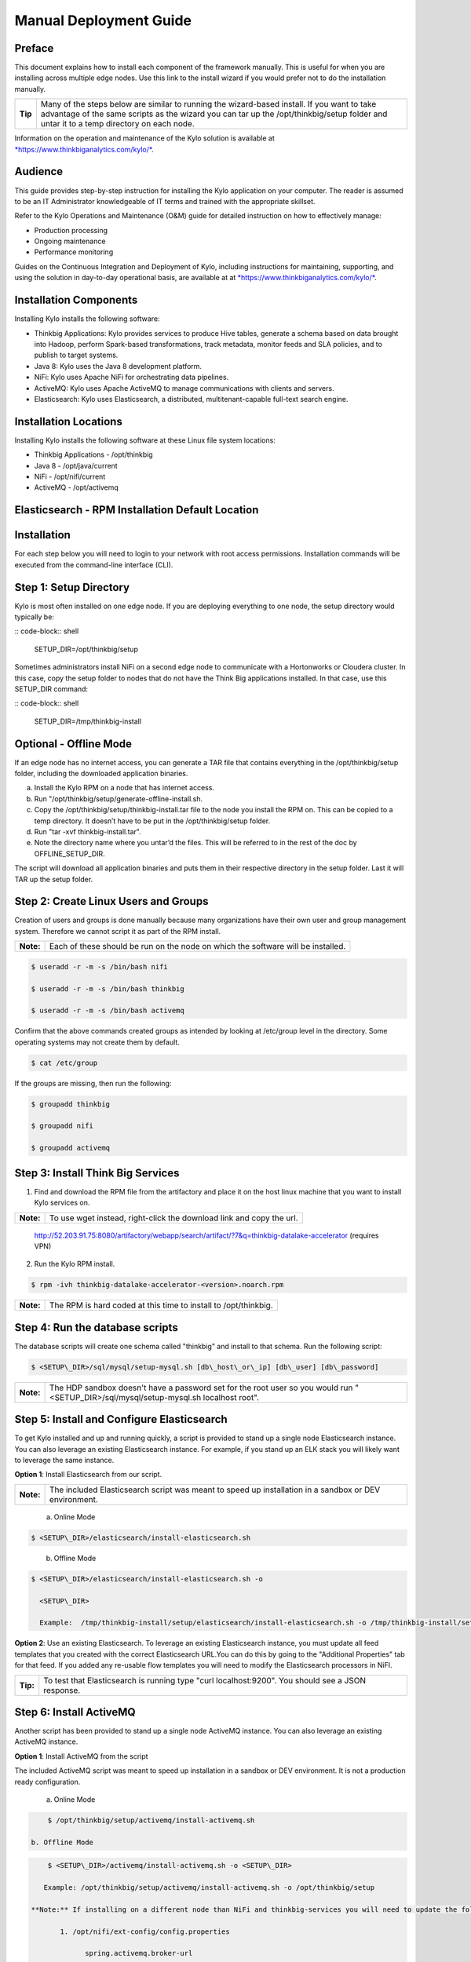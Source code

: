 
=======================
Manual Deployment Guide
=======================

Preface
=======

This document explains how to install each component of the framework
manually. This is useful for when you are installing across multiple
edge nodes. Use this link to the install wizard if you would prefer not
to do the installation manually.

+-----------+-----------------------------------------------------------------------------------------------------------------------------------------------------------------------------------------------------------------------------------------+
| **Tip**   | Many of the steps below are similar to running the wizard-based install. If you want to take advantage of the same scripts as the wizard you can tar up the /opt/thinkbig/setup folder and untar it to a temp directory on each node.   |
+-----------+-----------------------------------------------------------------------------------------------------------------------------------------------------------------------------------------------------------------------------------------+

Information on the operation and maintenance of the Kylo solution is
available at `*https://www.thinkbiganalytics.com/kylo/* <https://www.thinkbiganalytics.com/kylo/>`__.

Audience
========

This guide provides step-by-step instruction for installing the Kylo
application on your computer. The reader is assumed to be an IT
Administrator knowledgeable of IT terms and trained with the appropriate
skillset.

Refer to the Kylo Operations and Maintenance (O&M) guide for detailed
instruction on how to effectively manage:

- Production processing

- Ongoing maintenance

- Performance monitoring

Guides on the Continuous Integration and Deployment of Kylo, including
instructions for maintaining, supporting, and using the solution in
day-to-day operational basis, are available at at
`*https://www.thinkbiganalytics.com/kylo/* <https://www.thinkbiganalytics.com/kylo/>`__.

Installation Components
=======================

Installing Kylo installs the following software:

-  Thinkbig Applications: Kylo provides services to produce Hive tables, generate a schema based on data brought into Hadoop, perform Spark-based transformations, track metadata, monitor feeds and SLA policies, and to publish to target systems.

-  Java 8: Kylo uses the Java 8 development platform.

-  NiFi: Kylo uses Apache NiFi for orchestrating data pipelines.

-  ActiveMQ: Kylo uses Apache ActiveMQ to manage communications with clients and servers.

-  Elasticsearch: Kylo uses Elasticsearch, a distributed, multitenant-capable full-text search engine.

Installation Locations
======================

Installing Kylo installs the following software at these Linux file
system locations:

-  Thinkbig Applications - /opt/thinkbig

-  Java 8 - /opt/java/current

-  NiFi - /opt/nifi/current

-  ActiveMQ - /opt/activemq

Elasticsearch - RPM Installation Default Location
=================================================

Installation
============

For each step below you will need to login to your network with root
access permissions. Installation commands will be executed from the
command-line interface (CLI).

Step 1: Setup Directory
=======================

Kylo is most often installed on one edge node. If you are deploying
everything to one node, the setup directory would typically be:

:: code-block:: shell

    SETUP\_DIR=/opt/thinkbig/setup

Sometimes administrators install NiFi on a second edge node to communicate with a Hortonworks or Cloudera cluster. In this case, copy
the setup folder to nodes that do not have the Think Big applications installed. In that case, use this SETUP\_DIR command:

:: code-block:: shell

    SETUP\_DIR=/tmp/thinkbig-install

Optional - Offline Mode
=======================

If an edge node has no internet access, you can generate a TAR file that contains everything in the /opt/thinkbig/setup folder, including the
downloaded application binaries.

a. Install the Kylo RPM on a node that has internet access.

b. Run "/opt/thinkbig/setup/generate-offline-install.sh.

c. Copy the /opt/thinkbig/setup/thinkbig-install.tar file to the node you install the RPM on. This can be copied to a temp directory. It doesn’t have to be put in the /opt/thinkbig/setup folder.

d. Run "tar -xvf thinkbig-install.tar".

e. Note the directory name where you untar’d the files. This will be referred to in the rest of the doc by OFFLINE\_SETUP\_DIR.

The script will download all application binaries and puts them in their respective directory in the setup folder. Last it will TAR up the setup folder.

Step 2: Create Linux Users and Groups
=====================================

Creation of users and groups is done manually because many organizations
have their own user and group management system. Therefore we cannot
script it as part of the RPM install.

+-------------+------------------------------------------------------------------------------------+
| **Note:**   | Each of these should be run on the node on which the software will be installed.   |
+-------------+------------------------------------------------------------------------------------+

.. code-block:: shell

    $ useradd -r -m -s /bin/bash nifi

    $ useradd -r -m -s /bin/bash thinkbig

    $ useradd -r -m -s /bin/bash activemq

Confirm that the above commands created groups as intended by looking at
/etc/group level in the directory. Some operating systems may not create
them by default.

.. code-block:: shell

    $ cat /etc/group

If the groups are missing, then run the following:

.. code-block:: shell

    $ groupadd thinkbig

    $ groupadd nifi

    $ groupadd activemq

Step 3: Install Think Big Services
==================================

1. Find and download the RPM file from the artifactory and place it on the host linux machine that you want to install Kylo services on.

+-------------+------------------------------------------------------------------------+
| **Note:**   | To use wget instead, right-click the download link and copy the url.   |
+-------------+------------------------------------------------------------------------+

    http://52.203.91.75:8080/artifactory/webapp/search/artifact/?7&q=thinkbig-datalake-accelerator
    (requires VPN)

2. Run the Kylo RPM install.

.. code-block:: shell

    $ rpm -ivh thinkbig-datalake-accelerator-<version>.noarch.rpm

+-------------+-------------------------------------------------------------------+
| **Note:**   | The RPM is hard coded at this time to install to /opt/thinkbig.   |
+-------------+-------------------------------------------------------------------+

Step 4: Run the database scripts
================================

The database scripts will create one schema called "thinkbig" and
install to that schema. Run the following script:

.. code-block:: shell

    $ <SETUP\_DIR>/sql/mysql/setup-mysql.sh [db\_host\_or\_ip] [db\_user] [db\_password]

+-------------+------------------------------------------------------------------------------------------------------------------------------------------+
| **Note:**   | The HDP sandbox doesn't have a password set for the root user so you would run "<SETUP\_DIR>/sql/mysql/setup-mysql.sh localhost root".   |
+-------------+------------------------------------------------------------------------------------------------------------------------------------------+

Step 5: Install and Configure Elasticsearch
===========================================

To get Kylo installed and up and running quickly, a script is provided
to stand up a single node Elasticsearch instance. You can also leverage
an existing Elasticsearch instance. For example, if you stand up an ELK
stack you will likely want to leverage the same instance.

**Option 1**: Install Elasticsearch from our script.

+-------------+---------------------------------------------------------------------------------------------------------+
| **Note:**   | The included Elasticsearch script was meant to speed up installation in a sandbox or DEV environment.   |
+-------------+---------------------------------------------------------------------------------------------------------+


    a. Online Mode

.. code-block:: shell

        $ <SETUP\_DIR>/elasticsearch/install-elasticsearch.sh

..

    b. Offline Mode

.. code-block:: shell

        $ <SETUP\_DIR>/elasticsearch/install-elasticsearch.sh -o

          <SETUP\_DIR>

          Example:  /tmp/thinkbig-install/setup/elasticsearch/install-elasticsearch.sh -o /tmp/thinkbig-install/setup

..

**Option 2**: Use an existing Elasticsearch.
To leverage an existing Elasticsearch instance, you must update all feed templates that you created with the correct Elasticsearch URL.You can do this by going to the "Additional Properties" tab for that feed. If you added any re-usable flow templates you will need to modify the Elasticsearch processors in NiFI.

+------------+-----------------------------------------------------------------------------------------------------+
| **Tip:**   | To test that Elasticsearch is running type "curl localhost:9200". You should see a JSON response.   |
+------------+-----------------------------------------------------------------------------------------------------+

Step 6: Install ActiveMQ
========================

Another script has been provided to stand up a single node ActiveMQ
instance. You can also leverage an existing ActiveMQ instance.

**Option 1**: Install ActiveMQ from the script

The included ActiveMQ script was meant to speed up installation in a sandbox or DEV environment. It is not a production ready configuration.

    a. Online Mode

.. code-block:: shell

        $ /opt/thinkbig/setup/activemq/install-activemq.sh

    b. Offline Mode

.. code-block:: shell

        $ <SETUP\_DIR>/activemq/install-activemq.sh -o <SETUP\_DIR>

       Example: /opt/thinkbig/setup/activemq/install-activemq.sh -o /opt/thinkbig/setup

    **Note:** If installing on a different node than NiFi and thinkbig-services you will need to update the following properties:

           1. /opt/nifi/ext-config/config.properties

                 spring.activemq.broker-url

           2. /opt/thinkbig/thinkbig-services/conf/application.properties

                 jms.activemq.broker.url

**Option 2**: Leverage an existing ActiveMQ instance

Update the below properties so that NiFI and thinkbig-services can communicate with the existing server.

   a. /opt/nifi/ext-config/config.properties

      spring.activemq.broker-url

   b. /opt/thinkbig/thinkbig-services/conf/application.properties

      jms.activemq.broker.url

**Installing on SUSE**

The deployment guide currently addresses installation in a Redhat based environment. There are a couple of issues installing Elasticsearch and ActiveMQ on SUSE. Below are some instructions on how to install these two on SUSE.

-  **ActiveMQ**

When installing ActiveMQ, you might see the following error:

        ERROR: Configuration variable JAVA\_HOME or JAVACMD is not defined correctly. (JAVA\_HOME='', JAVACMD='java')

This indicates that ActiveMQ isn’t properly using Java as it is set in the system. To fix this issue, use the following steps to set the JAVA\_HOME directly:

   1. Edit /etc/default/activemq and set JAVA\_HOME at the bottom.

   2. Restart ActiveMQ (service activemq restart).

-  **Elasticsearch**

RPM installation isn’t supported on SUSE. To work around this issue, we created a custom init.d service script and wrote up a manual procedure to install Elasticsearch on a single node.

    `*https://www.elastic.co/support/matrix* <https://www.elastic.co/support/matrix>`__

We have created a service script to make it easy to start and stop Elasticsearch, as well as leverage chkconfig to automatically start Elasticsearch when booting up the machine. Below are the instructions on how we installed Elasticsearch on a SUSE box.

1. Make sure Elasticsearch service user/group exists

2. mkdir /opt/elasticsearch

3. cd /opt/elasticsearch

4. mv /tmp/elasticsearch-2.3.5.tar.gz

5. tar -xvf elasticsearch-2.3.5.tar.gz

6. rm elasticsearch-2.3.5.tar.gz

7. ln -s elasticsearch-2.3.5 current

8. cp elasticsearch.yml elasticsearch.yml.orig

9. Modify elasticsearch.yml if you want to change the cluster name. Our copy, that installed the wizard scripts, is located in /opt/thinkbig/setup/elasticsearch.

10. chown -R elasticsearch:elasticsearch /opt/elasticsearch/

11. vi /etc/init.d/elasticsearch - paste in the values from /opt/thinkbig/setup/elasticsearch/init.d/sles/elasticsearch

12. Uncomment and set the java home on line 44 of the init.d file in step #10

13. chmod 755 /etc/init.d/elasticsearch

14. chkconfig elasticsearch on

15. service elasticsearch start

Step 7: Install Java 8
======================

+-------------+--------------------------------------------------------------------------------------------------------------------------------+
| **Note:**   | If you are installing NiFI and the thinkbig services on two separate nodes , you may need to perform this step on each node.   |
+-------------+--------------------------------------------------------------------------------------------------------------------------------+

There are 3 scenarios for configuring the applications with Java 8.

**Scenario 1**: Java 8 is installed on the system and is already in the classpath.

In this case you need to remove the default JAVA\_HOME used as part of the install. Run the following script:

    For thinkbig-ui and thinkbig-services

.. code-block:: shell

        $ <SETUP\_DIR>/java/remove-default-thinkbig-java-home.sh

To test this you can look at each file referenced in the scripts for thinkbig-ui and thinkbig-services to validate the 2 lines setting and exporting the JAVA\_HOME are gone.

**Scenario 2**: Install Java in the default /opt/java/current location.

   a. Install Java 8 - You can modify and use the following script if you want:

      1) Online Mode

.. code-block:: shell

         $ <SETUP\_DIR>/java/install-java8.sh

   b. Offline Mode

.. code-block:: shell

         $ <SETUP\_DIR>/java/install-java8.sh -o <SETUP\_DIR>

      Example: /opt/thinkbig/setup/java/install-java8.sh -o /opt/thinkbig/setup

**Scenario 3**: Java 8 is installed on the node, but it’s not in the default JAVA\_HOME path.

If you already have Java 8 installed and want to reference that one one there is a script to remove the existing path and another script to set the new path for the thinkbig apps.

      For thinkbig-ui and thinkbig-services

.. code-block:: shell

        $ /opt/thinkbig/setup/java/remove-default-thinkbig-java-home.sh

        $ /opt/thinkbig/setup/java/change-thinkbig-java-home.sh <PATH\_TO\_JAVA\_HOME>

Step 8: Install Java Cryptographic Extension
============================================

The Java 8 install script above will automatically download and install the \ `*Java Cryptographic Extension* <http://www.oracle.com/technetwork/java/javase/downloads/jce8-download-2133166.html>`__.
This extension is required to allow encrypted property values in the Kylo configuration files. If you already have a Java 8 installed on the
system, you can install the Java Cryptographic Extension by running the following script:

.. code-block:: shell

    $ <SETUP\_DIR>/java/install-java-crypt-ext.sh <PATH\_TO\_JAVA\_HOME>

This script downloads the extension zip file and extracts the replacement jar files into the JRE security directory ($JAVA\_HOME/jre/lib/security). It will first make backup copies of the original jars it is replacing.

Step 9: Install NiFi
====================

You can leverage an existing NiFi installation or follow the steps in the setup directory that are used by the wizard. Note that Java 8 is
required to run NiFi with our customizations. Make sure Java 8 is installed on the node.

**Option 1**: Install NiFi from our scripts.

This method downloads and installs NiFi, and also installs and configures the Think Big specific libraries. This instance of NiFi is configured to store persistent data outside of the NiFi installation folder in /opt/nifi/data. This makes it easy to upgrade since you can change the version of NiFi without migrating data out of the old version.

    a. Install NiFi

       1. Online Mode

.. code-block:: shell

          $ <SETUP\_DIR>/nifi/install-nifi.sh

       2. Offline Mode

.. code-block:: shell

          $ <SETUP\_DIR>/nifi/install-nifi.sh -o <SETUP\_DIR>

    b. Update JAVA\_HOME (default is /opt/java/current).

.. code-block:: shell

          $ <SETUP\_DIR>/java/change-nifi-java-home.sh <path to JAVA\_HOME>

    c. Install Think Big specific components.

.. code-block:: shell

          $ <SETUP\_DIR>/nifi/install-thinkbig-components.sh

**Option 2**: Leverage an existing NiFi instance

In some cases you may have a separate instance of NiFi or Hortonworks Data Flow you want to leverage. Follow the steps below to include the Think Big resources.

+-------------+------------------------------------------------------------------------------------------------+
| **Note:**   | If Java 8 isn't being used for the existing instance then you will be required to change it.   |
+-------------+------------------------------------------------------------------------------------------------+

    a. Copy the <SETUP\_DIR>/nifi/thinkbig- \*.nar and thinkbig-spark- \*.jar files to the node NiFi is running on. If it’s on the same
       node you can skip this step.

    b. Shutdown the NiFi instance.

    c. Create folders for the jar files. You may choose to store the jars in another location if you want.

.. code-block:: shell

           $ mkdir -p <NIFI\_HOME>/thinkbig/lib/app

    d. Copy the thinkbig-\*.nar files to the <NIFI\_HOME>/thinkbig/lib directory.

    e. Create a directory called "app" in the <NIFI\_HOME>/lib directory.

.. code-block:: shell

           $ mkdir <NIFI\_HOME>/lib/app

    f. Copy the thinkbig-spark-\*.jar files to the <NIFI\_HOME>/thinkbig/lib/app directory.

    g. Create symbolic links for all of the jars. Below is an example of how to create it for one NAR file and one JAR file. At the time of
       this writing there are 8 NAR files and 3 spark JAR files.

.. code-block:: shell

           $ ln -s <NIFI\_HOME>/thinkbig/lib/thinkbig-nifi-spark-nar-\*.nar <NIFI\_HOME>/lib/thinkbig-nifi-spark-nar.nar

           $ ln -s <NIFI\_HOME>/thinkbig/lib/app/thinkbig-spark-interpreter-\*-jar-with-dependencies.jar
                     <NIFI\_HOME>/lib/app/thinkbig-spark-interpreter-jar-with-dependencies.jar

    h. Modify <NIFI\_HOME>/conf/nifi.properties and update the following property. This modifies NiFI to use our custom provenance repository to send data to the thinkbig-services application.

           nifi.provenance.repository.implementation=com.thinkbiganalytics.nifi.provenance.v2.ThinkbigProvenanceEventRepository

           nifi.web.http.port=8079

+-------------+-----------------------------------------------------------------------------------------------------------------------------------------------------------------------+
| **Note:**   | If you decide to leave the port number set to the current value you must update the "nifi.rest.port" property in the thinkbig-services application.properties file.   |
+-------------+-----------------------------------------------------------------------------------------------------------------------------------------------------------------------+

    i. There is a controller service that requires a MySQL database connection. You will need to copy the MySQL connector jar to a
       location on the NiFI node. The pre-defined templates have the default location set to /opt/nifi/mysql.

           1. Create a folder to store the MySQL jar in.

           2. SCP the /opt/thinkbig/thinkbig-services/lib/mysql-connector-java-<version>.jar to the folder in step #1.

           3. If you created a folder name other than the /opt/nifi/mysql default folder you will need to update the "MySQL" controller service and set the new location. You can do this by logging into NiFi and going to the Controller Services section on the top right.

    j. Create H2 folder for fault tolerance. If the JMS queue goes down for
       some reason our custom Provenance library will startup a local H2
       database and store provenance events until JMS comes back up.
       Once back up, it will send all of the events stored in the
       database then shut down the local H2 instance. Below are steps to
       configure the H2 folder.

+-------------+-----------------------------------------------------------------------------------------------------------------------------------------------------+
| **Note:**   | Right now the plugin is hard coded to use the /opt/nifi/ext-config directory to load the properties file. There is a Jira to address this PC-261.   |
+-------------+-----------------------------------------------------------------------------------------------------------------------------------------------------+

           Below are steps to configure the H2 folder:
               1. Create the folders.

.. code-block:: shell

                  $ mkdir /opt/nifi/h2

                  $ mkdir /opt/nifi/ext-config

               2. SCP the /opt/thinkbig/setup/nifi/config.properties file to the /opt/nifi/ext-config folder.

               3. Change the ownership of the above folders to the same owner that nifi runs under. For example, if nifi runs as the "nifi" user:

.. code-block:: shell

                  $ chown -R nifi:users /opt/nifi

    OPTIONAL: The /opt/thinkbig/setup/nifi/install-thinkbig-components.sh contains steps to install NiFi as a service so that NiFi can startup automatically if you restart the node. This might be useful to add if it doesn't already exist for the NiFi instance.

Step 10: Set Permissions for HDFS
=================================

This step is required on the node that NiFi is installed on to set the
correct permissions for the "nifi" user to access HDFS.

1. NiFi Node - Add nifi user to the HDFS supergroup or the group defined in hdfs-site.xml, for example:

    **Hortonworks**

.. code-block:: shell

        $ usermod -a -G hdfs nifi

    **Cloudera**

.. code-block:: shell

        $ groupadd supergroup

    # Add nifi and hdfs to that group:

.. code-block:: shell

        $ usermod -a -G supergroup nifi

        $ usermod -a -G supergroup hdfs

+-------------+------------------------------------------------------------------------------------------------------+
| **Note:**   | If you want to perform actions as a root user in a development environment, run the below command.   |
+-------------+------------------------------------------------------------------------------------------------------+

.. code-block:: shell

        $ usermod -a -G supergroup root

2. thinkbig-services node - Add thinkbig user to the HDFS supergroup or the group defined in hdfs-site.xml, for example:

    **Hortonworks**

.. code-block:: shell

        $ usermod -a -G hdfs thinkbig

    **Cloudera**

.. code-block:: shell

        $ groupadd supergroup

    # Add nifi and hdfs to that group:

.. code-block:: shell

        $ usermod -a -G supergroup hdfs

+-------------+-----------------------------------------------------------------------------------------------------+
| **Note:**   | If you want to perform actions as a root user in a development environment run the below command.   |
+-------------+-----------------------------------------------------------------------------------------------------+

.. code-block:: shell

        $ usermod -a -G supergroup root

3. For Clusters:

   In addition to adding the nifi/thinkbig user to the supergroup on the edge node you also need to add the users/groups to the name
    nodes on a cluster.

    **Hortonworks**

.. code-block:: shell

        $ useradd thinkbig

        $ useradd nifi

        $ usermod -G hdfs nifi

        $ usermod -G hdfs thinkbig

    **Cloudera** - <Fill me in after testing >

Step 11: Create a dropzone folder on the edge node for file ingest, for example:
================================================================================

Perform the following step on the node on which NiFI is installed:

.. code-block:: shell

    $ mkdir -p /var/dropzone

    $ chown nifi /var/dropzone

+-------------+-------------------------------------------------------------------------------------------------------------------------------------+
| **Note:**   | Files should be copied into the dropzone such that user nifi can read and remove. Do not copy files with permissions set as root.   |
+-------------+-------------------------------------------------------------------------------------------------------------------------------------+

Complete this step for Cloudera installations ONLY
--------------------------------------------------

See the appendix section in the deployment guide "Cloudera Configuration File Changes" link:deployment-guide{outfilesuffix}[Deployment Guide],

Step 12: Edit the Properties Files
==================================

Step 13: Final Step: Start the 3 Think Big services
===================================================

.. code-block:: shell

    $ /opt/thinkbig/start-thinkbig-apps.sh

At this point all services should be running.
